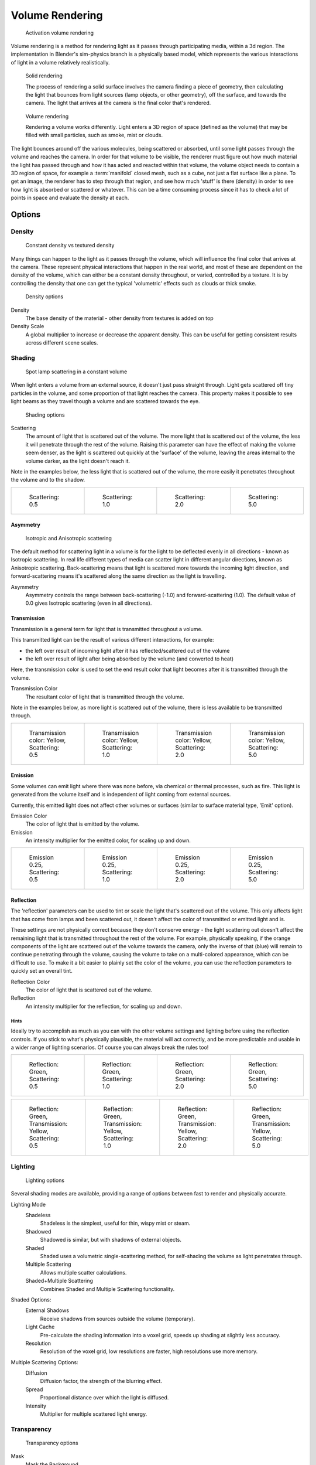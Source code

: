 
****************
Volume Rendering
****************

.. figure:: /images/Doc-26-Materials-VolumeRender-Activate.jpg
   :width: 300px

   Activation volume rendering


Volume rendering is a method for rendering light as it passes through participating media,
within a 3d region.
The implementation in Blender's sim-physics branch is a physically based model,
which represents the various interactions of light in a volume relatively realistically.


.. figure:: /images/Volumerendering-solid_eq.jpg

   Solid rendering

   The process of rendering a solid surface involves the camera finding a piece of geometry,
   then calculating the light that bounces from light sources (lamp objects, or other geometry),
   off the surface, and towards the camera.
   The light that arrives at the camera is the final color that's rendered.

.. figure:: /images/Volumerendering-volume_eq.jpg

   Volume rendering

   Rendering a volume works differently. Light enters a 3D region of space (defined as the volume) that may be filled
   with small particles, such as smoke, mist or clouds.

The light bounces around off the various molecules, being scattered or absorbed,
until some light passes through the volume and reaches the camera.
In order for that volume to be visible, the renderer must figure out how much material the
light has passed through and how it has acted and reacted within that volume,
the volume object needs to contain a 3D region of space, for example a :term:`manifold` closed mesh,
such as a cube, not just a flat surface like a plane. To get an image,
the renderer has to step through that region, and see how much 'stuff' is there (density)
in order to see how light is absorbed or scattered or whatever. This can be a time consuming
process since it has to check a lot of points in space and evaluate the density at each.


Options
*******

Density
=======

.. figure:: /images/Volumerendering-density.jpg

   Constant density vs textured density


Many things can happen to the light as it passes through the volume,
which will influence the final color that arrives at the camera.
These represent physical interactions that happen in the real world,
and most of these are dependent on the density of the volume,
which can either be a constant density throughout, or varied, controlled by a texture. It is
by controlling the density that one can get the typical 'volumetric' effects such as clouds or
thick smoke.


.. figure:: /images/Doc-26-Materials-VolumeRender-Options-Density.jpg

   Density options


Density
   The base density of the material - other density from textures is added on top
Density Scale
   A global multiplier to increase or decrease the apparent density.
   This can be useful for getting consistent results across different scene scales.


Shading
=======

.. figure:: /images/Volumerendering-scattering1.jpg

   Spot lamp scattering in a constant volume


When light enters a volume from an external source, it doesn't just pass straight through.
Light gets scattered off tiny particles in the volume,
and some proportion of that light reaches the camera. This property makes it possible to see
light beams as they travel though a volume and are scattered towards the eye.


.. figure:: /images/Doc-26-Materials-VolumeRender-Options-Shading.jpg

   Shading options


Scattering
   The amount of light that is scattered out of the volume.
   The more light that is scattered out of the volume, the less it will penetrate through the rest of the volume.
   Raising this parameter can have the effect of making the volume seem denser,
   as the light is scattered out quickly at the 'surface' of the volume,
   leaving the areas internal to the volume darker, as the light doesn't reach it.

Note in the examples below, the less light that is scattered out of the volume,
the more easily it penetrates throughout the volume and to the shadow.

.. list-table::

   * - .. figure:: /images/volume-rendering-scatter-Sc0_5.jpg
          :width: 150px

          Scattering: 0.5

     - .. figure:: /images/volume-rendering-scatter-Sc1_0.jpg
          :width: 150px

          Scattering: 1.0

     - .. figure:: /images/volume-rendering-scatter-Sc2_0.jpg
          :width: 150px

          Scattering: 2.0

     - .. figure:: /images/volume-rendering-scatter-Sc5_0.jpg
          :width: 150px

          Scattering: 5.0


Asymmetry
---------

.. figure:: /images/Volumerendering-phase_diagram.jpg
   :width: 300px

   Isotropic and Anisotropic scattering


The default method for scattering light in a volume is for the light to be deflected evenly in
all directions - known as Isotropic scattering.
In real life different types of media can scatter light in different angular directions,
known as Anisotropic scattering.
Back-scattering means that light is scattered more towards the incoming light direction, and
forward-scattering means it's scattered along the same direction as the light is travelling.

Asymmetry
   Asymmetry controls the range between back-scattering (-1.0) and forward-scattering (1.0).
   The default value of 0.0 gives Isotropic scattering (even in all directions).


Transmission
------------

Transmission is a general term for light that is transmitted throughout a volume.

This transmitted light can be the result of various different interactions, for example:

- the left over result of incoming light after it has reflected/scattered out of the volume
- the left over result of light after being absorbed by the volume (and converted to heat)

Here, the transmission color is used to set the end result color that light becomes after it
is transmitted through the volume.


Transmission Color
   The resultant color of light that is transmitted through the volume.

Note in the examples below, as more light is scattered out of the volume,
there is less available to be transmitted through.

.. list-table::

   * - .. figure:: /images/volume-rendering-tr_y-sc0_5.jpg
          :width: 150px

          Transmission color: Yellow, Scattering: 0.5

     - .. figure:: /images/volume-rendering-tr_y-sc1_0.jpg
          :width: 150px

          Transmission color: Yellow, Scattering: 1.0

     - .. figure:: /images/volume-rendering-tr_y-sc2_0.jpg
          :width: 150px

          Transmission color: Yellow, Scattering: 2.0

     - .. figure:: /images/volume-rendering-tr_y-sc5_0.jpg
          :width: 150px

          Transmission color: Yellow, Scattering: 5.0


Emission
--------

Some volumes can emit light where there was none before, via chemical or thermal processes,
such as fire. This light is generated from the volume itself and is independent of light
coming from external sources.

Currently, this emitted light does not affect other volumes or surfaces
(similar to surface material type, 'Emit' option).

Emission Color
   The color of light that is emitted by the volume.
Emission
   An intensity multiplier for the emitted color, for scaling up and down.


.. list-table::

   * - .. figure:: /images/volume-rendering-emission-0_25-sc0_5.jpg
          :width: 150px

          Emission 0.25, Scattering: 0.5

     - .. figure:: /images/volume-rendering-emission-0_25-sc1_0.jpg
          :width: 150px

          Emission 0.25, Scattering: 1.0

     - .. figure:: /images/volume-rendering-emission-0_25-sc2_0.jpg
          :width: 150px

          Emission 0.25, Scattering: 2.0

     - .. figure:: /images/volume-rendering-emission-0_25-sc5_0.jpg
          :width: 150px

          Emission 0.25, Scattering: 5.0


Reflection
----------

The 'reflection' parameters can be used to tint or scale the light that's scattered out of the
volume. This only affects light that has come from lamps and been scattered out,
it doesn't affect the color of transmitted or emitted light and is.

These settings are not physically correct because they don't conserve energy - the light
scattering out doesn't affect the remaining light that is transmitted throughout the rest of
the volume. For example, physically speaking,
if the orange components of the light are scattered out of the volume towards the camera,
only the inverse of that (blue) will remain to continue penetrating through the volume,
causing the volume to take on a multi-colored appearance, which can be difficult to use.
To make it a bit easier to plainly set the color of the volume,
you can use the reflection parameters to quickly set an overall tint.


Reflection Color
   The color of light that is scattered out of the volume.
Reflection
   An intensity multiplier for the reflection, for scaling up and down.


Hints
^^^^^

Ideally try to accomplish as much as you can with the other volume settings and lighting
before using the reflection controls. If you stick to what's physically plausible,
the material will act correctly,
and be more predictable and usable in a wider range of lighting scenarios.
Of course you can always break the rules too!


.. list-table::

   * - .. figure:: /images/volume-rendering-reflection-sc0_5.jpg
          :width: 150px

          Reflection: Green, Scattering: 0.5

     - .. figure:: /images/volume-rendering-reflection-sc1_0.jpg
          :width: 150px

          Reflection: Green, Scattering: 1.0

     - .. figure:: /images/volume-rendering-reflection-sc2_0.jpg
          :width: 150px

          Reflection: Green, Scattering: 2.0

     - .. figure:: /images/volume-rendering-reflection-sc5_0.jpg
          :width: 150px

          Reflection: Green, Scattering: 5.0


.. list-table::

   * - .. figure:: /images/volume-rendering-refl_g-tr_y-sc0_5.jpg
          :width: 150px

          Reflection: Green, Transmission: Yellow, Scattering: 0.5

     - .. figure:: /images/volume-rendering-refl_g-tr_y-sc1_0.jpg
          :width: 150px

          Reflection: Green, Transmission: Yellow, Scattering: 1.0

     - .. figure:: /images/volume-rendering-refl_g-tr_y-sc2_0.jpg
          :width: 150px

          Reflection: Green, Transmission: Yellow, Scattering: 2.0

     - .. figure:: /images/volume-rendering-refl_g-tr_y-sc5_0.jpg
          :width: 150px

          Reflection: Green, Transmission: Yellow, Scattering: 5.0


Lighting
========

.. figure:: /images/Doc-26-Materials-VolumeRender-Options-Lighting.jpg

   Lighting options


Several shading modes are available,
providing a range of options between fast to render and physically accurate.

Lighting Mode
   Shadeless
      Shadeless is the simplest, useful for thin, wispy mist or steam.
   Shadowed
      Shadowed is similar, but with shadows of external objects.
   Shaded
      Shaded uses a volumetric single-scattering method, for self-shading the volume as light penetrates through.
   Multiple Scattering
      Allows multiple scatter calculations.
   Shaded+Multiple Scattering
      Combines Shaded and Multiple Scattering functionality.


Shaded Options:
   External Shadows
      Receive shadows from sources outside the volume (temporary).
   Light Cache
      Pre-calculate the shading information into a voxel grid, speeds up shading at slightly less accuracy.
   Resolution
      Resolution of the voxel grid, low resolutions are faster, high resolutions use more memory.


Multiple Scattering Options:
   Diffusion
      Diffusion factor, the strength of the blurring effect.
   Spread
      Proportional distance over which the light is diffused.
   Intensity
      Multiplier for multiple scattered light energy.


Transparency
============

.. figure:: /images/Doc-26-Materials-VolumeRender-Options-Transparency.jpg

   Transparency options


Mask
   Mask the Background.
Z Transparency
   Use Alpha buffer for transparent faces.
Raytrace
   Use Raytracing for Transparent Refraction rendering.


Integration
===========

.. figure:: /images/Doc-26-Materials-VolumeRender-Options-Integration.jpg

   Integration options


Step Calculation Method
   Method of calculating the step through the volume.

   Randomized
      Randomized method of calculating the step.
   Constant
      Constant method of calculating the step.

Step Size
   Distance between subsequent volume depth samples.
   Step Sizes determine how noisy the volume is.
   Higher values result in lower render times and higher noise.
Depth Cutoff
   Stop ray marching early if transmission drops below this luminance -
   higher values give speedups in dense volumes at the expense of accuracy.


Options
=======

.. figure:: /images/Doc-26-Materials-VolumeRender-Options.jpg

   Material volume options


Traceable
   Allow this material to calculate raytracing.
Full Oversample
   Force this material to render full shading/textures for all anti-aliasing samples.
Use Mist
   Use mist with this material (in world settings).

Light Group
   Limit lighting of this material to lamps in this group.
Exclusive
   Material uses this group exclusively. Lamps are excluded from other scene lighting.


Examples
********

<these are sandbox edits to the whole shading intro section of the wiki,
which groups materials and textures, and gives us an entree into Volumetric shading.
Note qualification of Mesh object. Need to investigate shading of other object types...>

Shading is the process and the code which enables an object to be seen in the final render
output. Blender has four methods to shade a mesh object:


- Surface
- Volumetric
- Halo
- Wire

Surface shading indicates that the object is a tangible,
skinned object that has a solid (but possibly pliable) surface, such as a chair, a sword,
or a peach. The surface is described in terms of having a diffuse, specular, mirror,
and transparency.
It may also have a semi-transparent surface and something inside of it that scatters light,
called sub-surface scattering. It may be reflective, such as chrome, smooth plastic,
or metal, and may be partially transparent, such as glass, or liquid.

Volumetric shading treats the object as a volume of space that is filled with microscopic
particles, such as a cloud, smoke, mist, fog, mystical spells, and steam.
As light enters the volume, it is scattered by these particles,
and some of that scattering reaches the eye/camera for us to see.
The volume is described in terms of density, xxx.
The particles may be uniformly colored but have a varying density within the volume,
and so the shape may have darker areas.
The density may be uniformly dispersed throughout the volume, or it may be clumpled,
giving a recognizable shape. Those microscopic particles may give off light themselves,
as if they contained glowing embers or sparks,
or were transmitting some energy field inside the cloud.
That density may be driven by a particle system to create a well-defined jet or emission.

Halo shading turns each vertex of the object into a glob of light, an effect seen with sparks,
pixie dust, glint, and sparkles from, for example, a diamond in bright sunlight.
Halos can also be used to give a rough approximation of a lens flare, which is observed when a
real camera lens looks directly at a bright light source such as the sun.

Wire shading renders each edge of the object as a thin line, like a wire cage, or net.
Wire rendering is very fast and can be used as a proxy material for a more complicated surface
to save time during intermediate renders.

There are two major components to shading: the Material and its Textures.
The color that you see is a function of the light and the shading,
so you need to also check out the lighting section as well.
There are five types of objects in Blender that can be shaded: Mesh, Curve, Surface, Meta,
and Text.
The table below indicates which types of shading are available for each kind of object.
Keep in mind that all types of non-mesh objects can be converted from their type to a Mesh,
so, ultimately, all kinds of shading are available for all kinds of objects


.. list-table::
   Shading available per Object type

   * - Surface
     - Halo
     - Wire
     - Volumetric
     - no
   * - Mesh
     - yes
     - full
     - yes
     - yes
   * - Curve
     - if cyclic or extruded
     - no
     - no
     - no
   * - Surface
     - yes
     - no
     - yes
     - no
   * - Meta
     - yes
     - no
     - no
     - no
   * - Text
     - yes
     - no
     - no
     - no


..    Comment: <!--
   [[File:1.png|300px|Step Size 1.0]]
   [[File:8.png|300px|Step Size 0.5]]
   [[File:3.png|300px|Step Size 0.3]]
   [[File:4.png|300px|Step Size 0.1]]
   [[File:5.png|300px|Step Size 0.05]]
   [[File:6.png|300px|Step Size 0.02]]
   --> .


